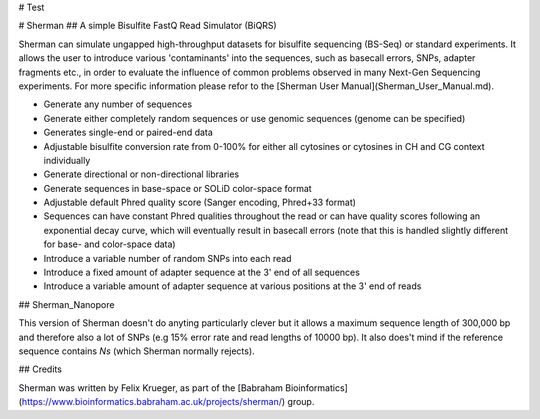 # Test

# Sherman
## A simple Bisulfite FastQ Read Simulator (BiQRS)


Sherman can simulate ungapped high-throughput datasets for bisulfite sequencing (BS-Seq) or standard experiments. It allows the user to introduce various 'contaminants' into the sequences, such as basecall errors, SNPs, adapter fragments etc., in order to evaluate the influence of common problems observed in many Next-Gen Sequencing experiments. For more specific information please refor to the [Sherman User Manual](Sherman_User_Manual.md).

- Generate any number of sequences
- Generate either completely random sequences or use genomic sequences (genome can be specified)
- Generates single-end or paired-end data
- Adjustable bisulfite conversion rate from 0-100% for either all cytosines or cytosines in CH and CG context individually
- Generate directional or non-directional libraries
- Generate sequences in base-space or SOLiD color-space format
- Adjustable default Phred quality score (Sanger encoding, Phred+33 format)
- Sequences can have constant Phred qualities throughout the read or can have quality scores following an exponential decay curve, which will eventually result in basecall errors (note that this is handled slightly different for base- and color-space data)
- Introduce a variable number of random SNPs into each read
- Introduce a fixed amount of adapter sequence at the 3' end of all sequences
- Introduce a variable amount of adapter sequence at various positions at the 3' end of reads

## Sherman_Nanopore

This version of Sherman doesn't do anyting particularly clever but it allows a maximum sequence length of 300,000 bp and therefore also a lot of SNPs (e.g 15% error rate and read lengths of 10000 bp). It also does't mind if the reference sequence contains `Ns` (which Sherman normally rejects). 

## Credits

Sherman was written by Felix Krueger, as part of the [Babraham Bioinformatics](https://www.bioinformatics.babraham.ac.uk/projects/sherman/) group.
